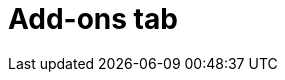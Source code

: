 // Module included in the following assemblies:
//
// ocm/ocm-overview.adoc

:_mod-docs-content-type: CONCEPT
[id="ocm-addons-tab_{context}"]
= Add-ons tab

ifdef::openshift-rosa[]
The **Add-ons** tab displays all of the optional add-ons that can be added to the cluster. Select the desired add-on, and then select **Install** below the description for the add-on that displays.
endif::openshift-rosa[]
ifdef::openshift-rosa-hcp[]
The Add-ons tab is not currently supported on hosted control plane clusters.
endif::openshift-rosa-hcp[]
